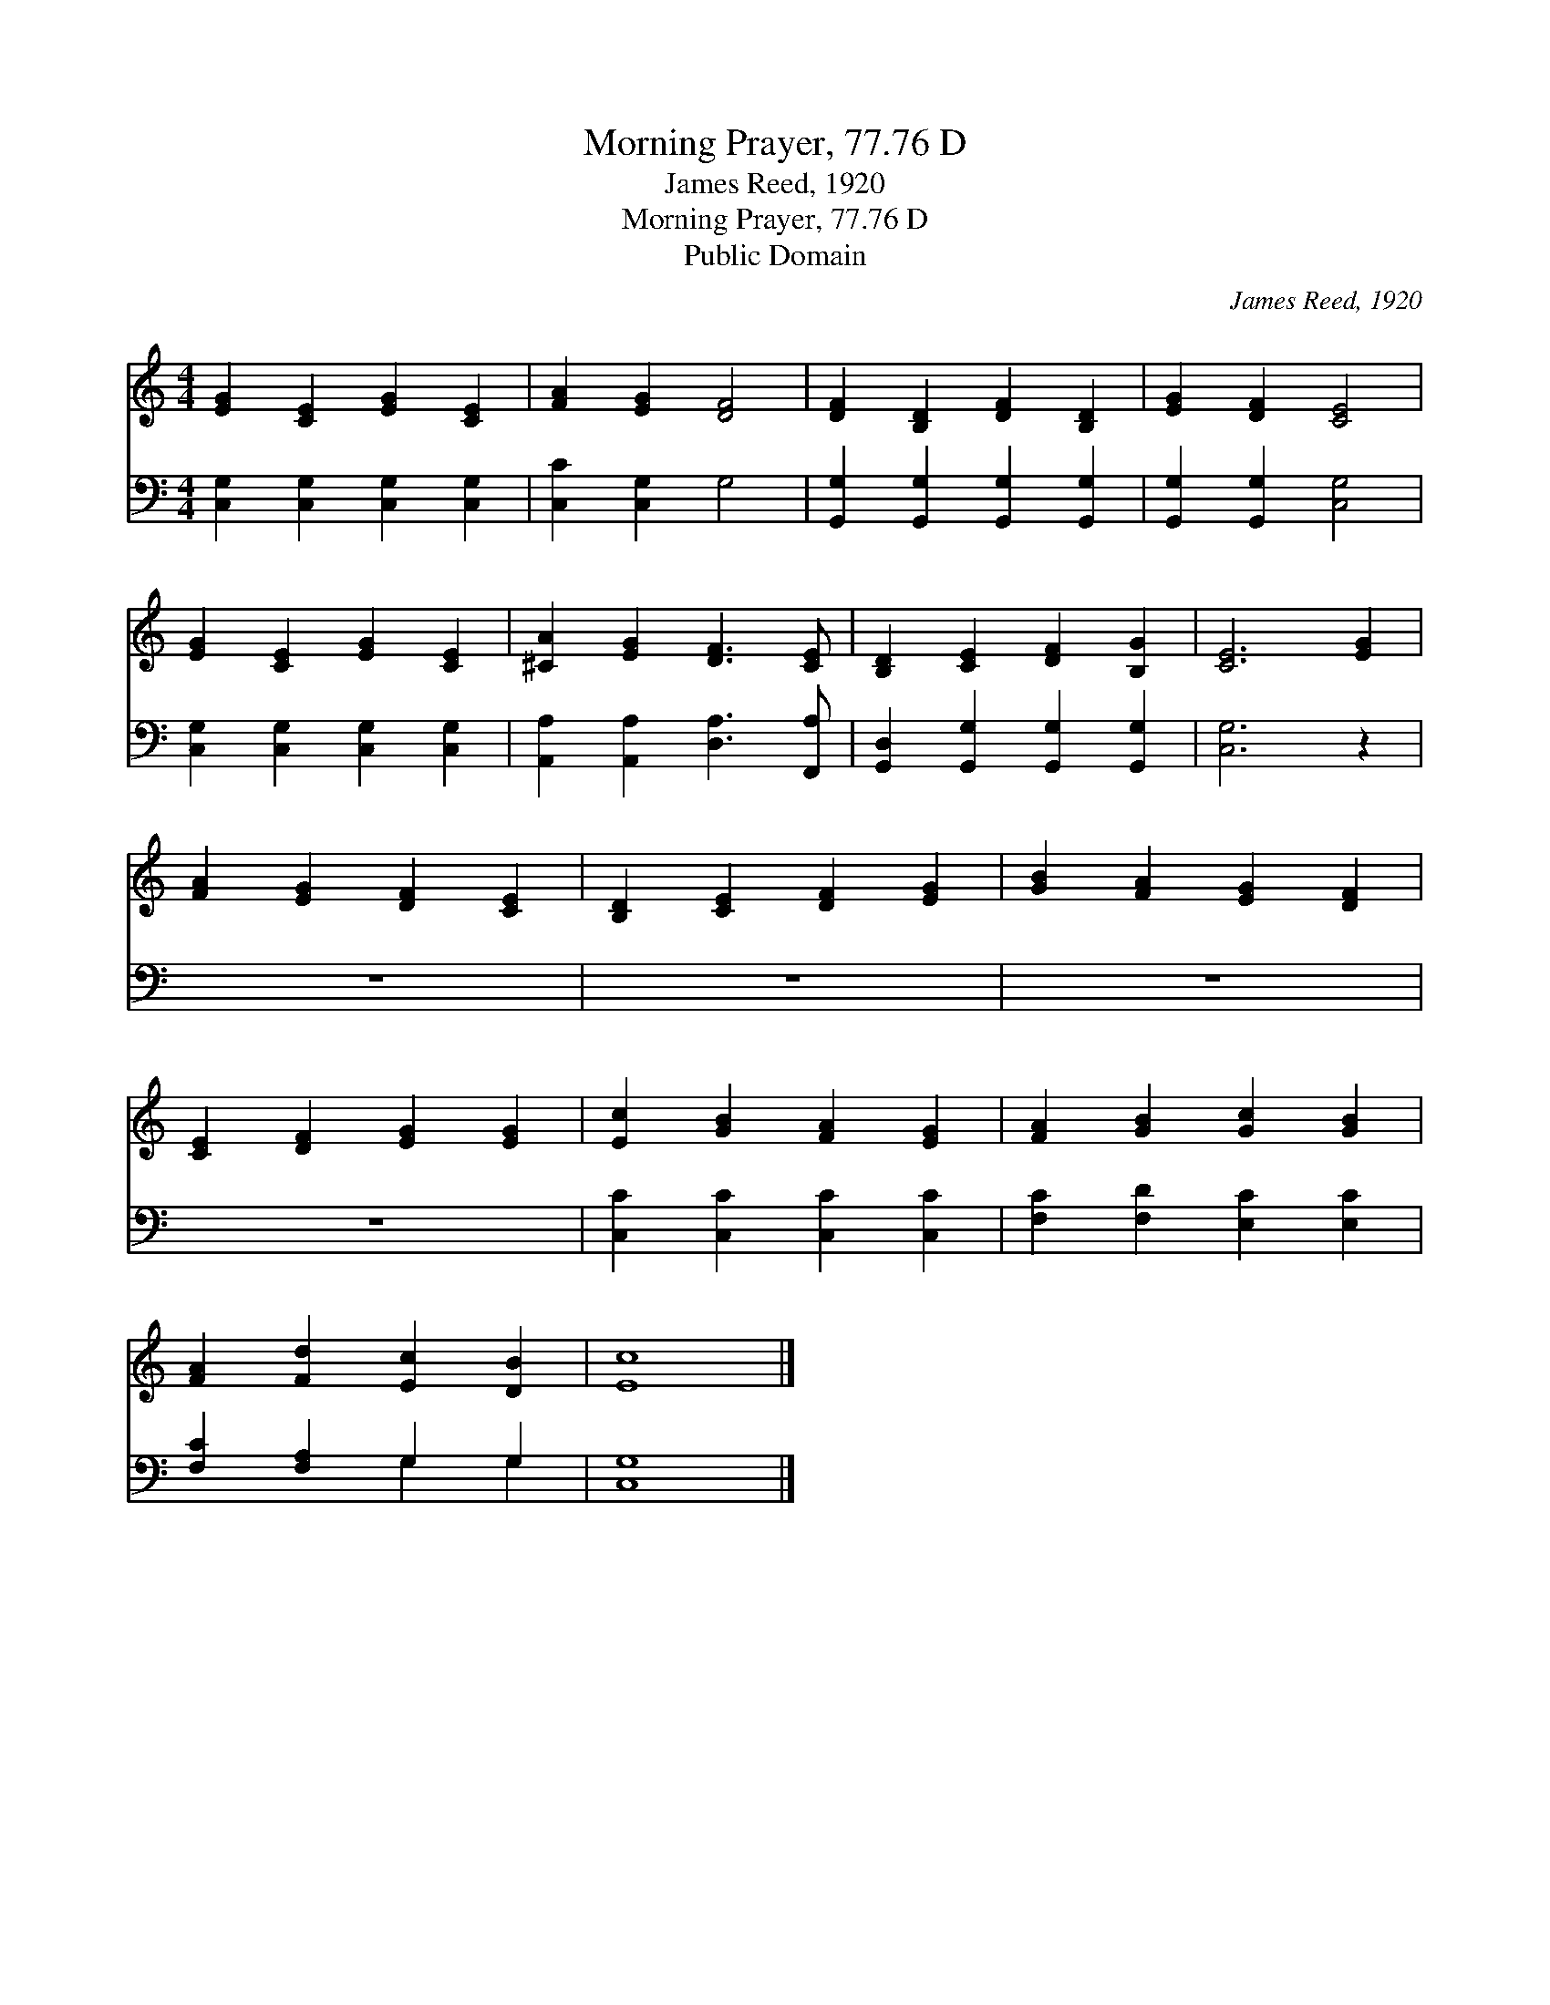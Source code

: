 X:1
T:Morning Prayer, 77.76 D
T:James Reed, 1920
T:Morning Prayer, 77.76 D
T:Public Domain
C:James Reed, 1920
Z:Public Domain
%%score 1 ( 2 3 )
L:1/8
M:4/4
K:C
V:1 treble 
V:2 bass 
V:3 bass 
V:1
 [EG]2 [CE]2 [EG]2 [CE]2 | [FA]2 [EG]2 [DF]4 | [DF]2 [B,D]2 [DF]2 [B,D]2 | [EG]2 [DF]2 [CE]4 | %4
 [EG]2 [CE]2 [EG]2 [CE]2 | [^CA]2 [EG]2 [DF]3 [CE] | [B,D]2 [CE]2 [DF]2 [B,G]2 | [CE]6 [EG]2 | %8
 [FA]2 [EG]2 [DF]2 [CE]2 | [B,D]2 [CE]2 [DF]2 [EG]2 | [GB]2 [FA]2 [EG]2 [DF]2 | %11
 [CE]2 [DF]2 [EG]2 [EG]2 | [Ec]2 [GB]2 [FA]2 [EG]2 | [FA]2 [GB]2 [Gc]2 [GB]2 | %14
 [FA]2 [Fd]2 [Ec]2 [DB]2 | [Ec]8 |] %16
V:2
 [C,G,]2 [C,G,]2 [C,G,]2 [C,G,]2 | [C,C]2 [C,G,]2 G,4 | [G,,G,]2 [G,,G,]2 [G,,G,]2 [G,,G,]2 | %3
 [G,,G,]2 [G,,G,]2 [C,G,]4 | [C,G,]2 [C,G,]2 [C,G,]2 [C,G,]2 | [A,,A,]2 [A,,A,]2 [D,A,]3 [F,,A,] | %6
 [G,,D,]2 [G,,G,]2 [G,,G,]2 [G,,G,]2 | [C,G,]6 z2 | z8 | z8 | z8 | z8 | %12
 [C,C]2 [C,C]2 [C,C]2 [C,C]2 | [F,C]2 [F,D]2 [E,C]2 [E,C]2 | [F,C]2 [F,A,]2 G,2 G,2 | [C,G,]8 |] %16
V:3
 x8 | x8 | x8 | x8 | x8 | x8 | x8 | x8 | x8 | x8 | x8 | x8 | x8 | x8 | x4 G,2 G,2 | x8 |] %16

